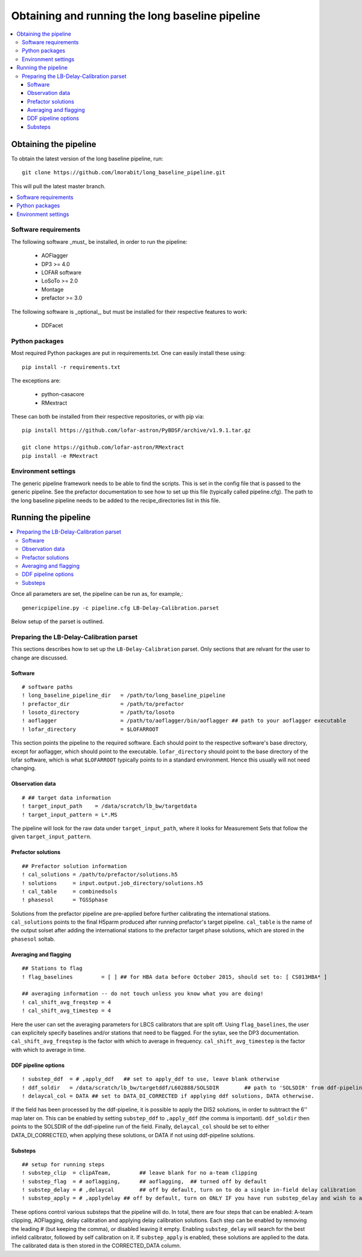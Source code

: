 ################################################
Obtaining and running the long baseline pipeline
################################################
.. contents::
      :local:

**********************
Obtaining the pipeline
**********************

To obtain the latest version of the long baseline pipeline, run::

   git clone https://github.com/lmorabit/long_baseline_pipeline.git

This will pull the latest master branch.

.. contents::
      :local:

Software requirements
=====================
The following software _must_ be installed, in order to run the pipeline:

   * AOFlagger
   * DP3 >= 4.0
   * LOFAR software
   * LoSoTo >= 2.0
   * Montage
   * prefactor >= 3.0

The following software is _optional_, but must be installed for their respective features to work:

   * DDFacet

Python packages
===============
Most required Python packages are put in requirements.txt. One can easily install these using::

   pip install -r requirements.txt

The exceptions are:

   * python-casacore
   * RMextract

These can both be installed from their respective repositories, or with pip via::

   pip install https://github.com/lofar-astron/PyBDSF/archive/v1.9.1.tar.gz
   
   git clone https://github.com/lofar-astron/RMextract
   pip install -e RMextract

Environment settings
====================
The generic pipeline framework needs to be able to find the scripts. This is set in the config file that is passed to the generic pipeline. See the prefactor documentation to see how to set up this file (typically called pipeline.cfg). The path to the long baseline pipeline needs to be added to the recipe_directories list in this file.

********************
Running the pipeline
********************

.. contents::
      :local:

Once all parameters are set, the pipeline can be run as, for example,::

   genericpipeline.py -c pipeline.cfg LB-Delay-Calibration.parset

Below setup of the parset is outlined.

Preparing the LB-Delay-Calibration parset
===========================================
This sections describes how to set up the ``LB-Delay-Calibration`` parset. Only sections that are relvant for the user to change are discussed.

Software
--------
::

   # software paths
   ! long_baseline_pipeline_dir   = /path/to/long_baseline_pipeline
   ! prefactor_dir                = /path/to/prefactor
   ! losoto_directory             = /path/to/losoto
   ! aoflagger		          = /path/to/aoflagger/bin/aoflagger ## path to your aoflagger executable
   ! lofar_directory              = $LOFARROOT

This section points the pipeline to the required software. Each should point to the respective software's base directory, except for aoflagger, which should point to the executable. ``lofar_directory`` should point to the base directory of the lofar software, which is what ``$LOFARROOT`` typically points to in a standard environment. Hence this usually will not need changing.

Observation data
----------------
::

   # ## target data information
   ! target_input_path    = /data/scratch/lb_bw/targetdata
   ! target_input_pattern = L*.MS

The pipeline will look for the raw data under ``target_input_path``, where it looks for Measurement Sets that follow the given ``target_input_pattern``.

Prefactor solutions
-------------------
::

   ## Prefactor solution information
   ! cal_solutions = /path/to/prefactor/solutions.h5
   ! solutions	   = input.output.job_directory/solutions.h5
   ! cal_table	   = combinedsols
   ! phasesol      = TGSSphase

Solutions from the prefactor pipeline are pre-applied before further calibrating the international stations. ``cal_solutions`` points to the final H5parm produced after running prefactor's target pipeline. ``cal_table`` is the name of the output solset after adding the international stations to the prefactor target phase solutions, which are stored in the ``phasesol`` soltab.

Averaging and flagging
----------------------
::

   ## Stations to flag
   ! flag_baselines         = [ ] ## for HBA data before October 2015, should set to: [ CS013HBA* ]

   ## averaging information -- do not touch unless you know what you are doing!
   ! cal_shift_avg_freqstep = 4
   ! cal_shift_avg_timestep = 4

Here the user can set the averaging parameters for LBCS calibrators that are split off. Using ``flag_baselines``, the user can explicitely specify baselines and/or stations that need to be flagged. For the sytax, see the DP3 documentation. ``cal_shift_avg_freqstep`` is the factor with which to average in frequency. ``cal_shift_avg_timestep`` is the factor with which to average in time.

DDF pipeline options
--------------------
::

   ! substep_ddf  = # ,apply_ddf   ## set to apply_ddf to use, leave blank otherwise
   ! ddf_soldir	  = /data/scratch/lb_bw/targetddf/L602888/SOLSDIR	 ## path to 'SOLSDIR' from ddf-pipeline run
   ! delaycal_col = DATA ## set to DATA_DI_CORRECTED if applying ddf solutions, DATA otherwise.

If the field has been processed by the ddf-pipeline, it is possible to apply the DIS2 solutions, in order to subtract the 6'' map later on. This can be enabled by setting ``substep_ddf`` to ``,apply_ddf`` (the comma is important). ``ddf_soldir`` then points to the SOLSDIR of the ddf-pipeline run of the field. Finally, ``delaycal_col`` should be set to either DATA_DI_CORRECTED, when applying these solutions, or DATA if not using ddf-pipeline solutions.

Substeps
--------
::

   ## setup for running steps
   ! substep_clip  = clipATeam, 	## leave blank for no a-team clipping
   ! substep_flag  = # aoflagging,	## aoflagging,  ## turned off by default
   ! substep_delay = # ,delaycal	## off by default, turn on to do a single in-field delay calibration
   ! substep_apply = # ,applydelay ## off by default, turn on ONLY IF you have run substep_delay and wish to apply solutions

These options control various substeps that the pipeline will do. In total, there are four steps that can be enabled: A-team clipping, AOFlagging, delay calibration and applying delay calibration solutions. Each step can be enabled by removing the leading # (but keeping the comma), or disabled leaving it empty. Enabling ``substep_delay`` will search for the best infield calibrator, followed by self calibration on it. If ``substep_apply`` is enabled, these solutions are applied to the data. The calibrated data is then stored in the CORRECTED_DATA column.
